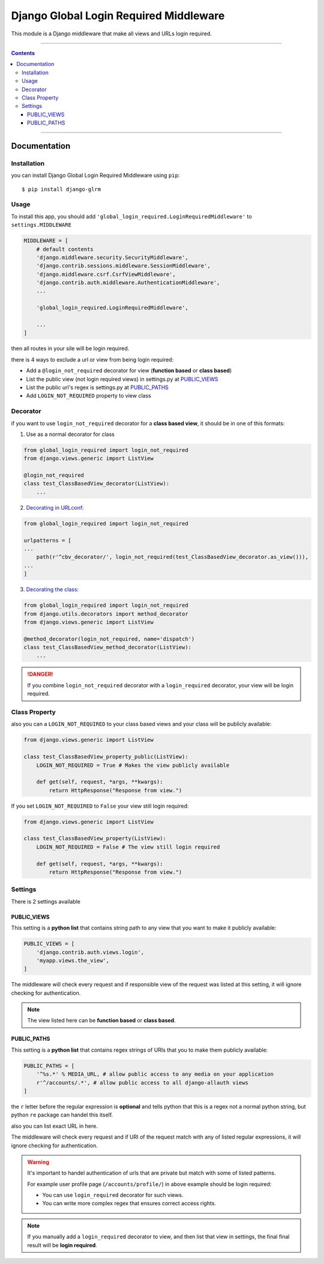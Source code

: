 =======================================
Django Global Login Required Middleware
=======================================

This module is a Django middleware that make all views and URLs login required.


-----------

.. contents::

-----------


Documentation
-------------

Installation
____________
you can install Django Global Login Required Middleware using ``pip``::

    $ pip install django-glrm


Usage
_____
To install this app, you should add ``'global_login_required.LoginRequiredMiddleware'`` to ``settings.MIDDLEWARE``

.. code-block:: python

    MIDDLEWARE = [
        # default contents
        'django.middleware.security.SecurityMiddleware',
        'django.contrib.sessions.middleware.SessionMiddleware',
        'django.middleware.csrf.CsrfViewMiddleware',
        'django.contrib.auth.middleware.AuthenticationMiddleware',
        ...

        'global_login_required.LoginRequiredMiddleware',

        ...
    ]

then all routes in your sile will be login required.

there is 4 ways to exclude a url or view from being login required:

- Add a ``@login_not_required`` decorator for view (**function based** or **class based**)
- List the public view (not login required views) in settings.py at PUBLIC_VIEWS_
- List the public url's regex is settings.py at PUBLIC_PATHS_
- Add ``LOGIN_NOT_REQUIRED`` property to view class

Decorator
_________
if you want to use ``login_not_required`` decorator for a **class based view**, it should be in one of this formats:

1. Use as a normal decorator for class

.. code-block:: python

    from global_login_required import login_not_required
    from django.views.generic import ListView

    @login_not_required
    class test_ClassBasedView_decorator(ListView):
        ...

2. `Decorating in URLconf`_:

.. code-block:: python

    from global_login_required import login_not_required

    urlpatterns = [
    ...
        path(r'^cbv_decorator/', login_not_required(test_ClassBasedView_decorator.as_view())),
    ...
    ]

3. `Decorating the class`_:

.. code-block:: python

    from global_login_required import login_not_required
    from django.utils.decorators import method_decorator
    from django.views.generic import ListView

    @method_decorator(login_not_required, name='dispatch')
    class test_ClassBasedView_method_decorator(ListView):
        ...


.. _Decorating in URLconf: https://docs.djangoproject.com/en/dev/topics/class-based-views/intro/#decorating-in-urlconf
.. _Decorating the class: https://docs.djangoproject.com/en/dev/topics/class-based-views/intro/#decorating-the-class

.. danger::
    If you combine ``login_not_required`` decorator with a ``login_required`` decorator, your view will be login required.

Class Property
______________
also you can a ``LOGIN_NOT_REQUIRED`` to your class based views and your class will be publicly available:

.. code-block:: python

    from django.views.generic import ListView

    class test_ClassBasedView_property_public(ListView):
        LOGIN_NOT_REQUIRED = True # Makes the view publicly available

        def get(self, request, *args, **kwargs):
            return HttpResponse("Response from view.")


If you set ``LOGIN_NOT_REQUIRED`` to ``False`` your view still login required:

.. code-block:: python

    from django.views.generic import ListView

    class test_ClassBasedView_property(ListView):
        LOGIN_NOT_REQUIRED = False # The view still login required

        def get(self, request, *args, **kwargs):
            return HttpResponse("Response from view.")


Settings
________
There is 2 settings available

PUBLIC_VIEWS
************
This setting is a **python list** that contains string path to any view that you want to make it publicly available:

.. code-block:: python

    PUBLIC_VIEWS = [
        'django.contrib.auth.views.login',
        'myapp.views.the_view',
    ]

The middleware will check every request and if responsible view of the request was listed at this setting,
it will ignore checking for authentication.

.. note::
    The view listed here can be **function based** or **class based**.


PUBLIC_PATHS
************
This setting is a **python list** that contains regex strings of URIs that you to make them publicly available:


.. code-block:: python

    PUBLIC_PATHS = [
        '^%s.*' % MEDIA_URL, # allow public access to any media on your application
        r'^/accounts/.*', # allow public access to all django-allauth views
    ]

the ``r`` letter before the regular expression is **optional** and tells python that this is a regex not a normal python string,
but python ``re`` package can handel this itself.

also you can list exact URL in here.

The middleware will check every request and if URI of the request match with any of listed regular expressions,
it will ignore checking for authentication.


.. warning::
    It's important to handel authentication of urls that are private but match with some of listed patterns.

    For example user profile page (``/accounts/profile/``) in above example should be login required:

    - You can use ``login_required`` decorator for such views.
    - You can write more complex regex that ensures correct access rights.



.. note::
    If you manually add a ``login_required`` decorator to view, and then list that view in settings,
    the final final result will be **login required**.

